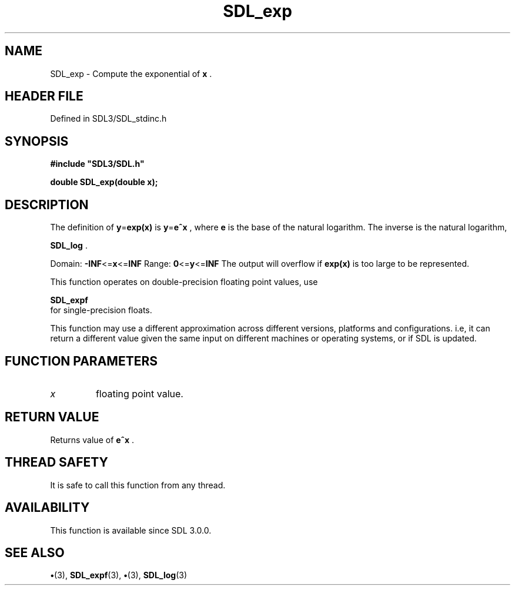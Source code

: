 .\" This manpage content is licensed under Creative Commons
.\"  Attribution 4.0 International (CC BY 4.0)
.\"   https://creativecommons.org/licenses/by/4.0/
.\" This manpage was generated from SDL's wiki page for SDL_exp:
.\"   https://wiki.libsdl.org/SDL_exp
.\" Generated with SDL/build-scripts/wikiheaders.pl
.\"  revision SDL-preview-3.1.3
.\" Please report issues in this manpage's content at:
.\"   https://github.com/libsdl-org/sdlwiki/issues/new
.\" Please report issues in the generation of this manpage from the wiki at:
.\"   https://github.com/libsdl-org/SDL/issues/new?title=Misgenerated%20manpage%20for%20SDL_exp
.\" SDL can be found at https://libsdl.org/
.de URL
\$2 \(laURL: \$1 \(ra\$3
..
.if \n[.g] .mso www.tmac
.TH SDL_exp 3 "SDL 3.1.3" "Simple Directmedia Layer" "SDL3 FUNCTIONS"
.SH NAME
SDL_exp \- Compute the exponential of
.BR x
\[char46]
.SH HEADER FILE
Defined in SDL3/SDL_stdinc\[char46]h

.SH SYNOPSIS
.nf
.B #include \(dqSDL3/SDL.h\(dq
.PP
.BI "double SDL_exp(double x);
.fi
.SH DESCRIPTION
The definition of
.BR y = exp(x)
is
.BR y = e^x
, where
.BR e
is the base of the
natural logarithm\[char46] The inverse is the natural logarithm,

.BR SDL_log
\[char46]

Domain:
.BR -INF <= x <= INF
Range:
.BR 0 <= y <= INF
The output will overflow if
.BR exp(x)
is too large to be represented\[char46]

This function operates on double-precision floating point values, use

.BR SDL_expf
 for single-precision floats\[char46]

This function may use a different approximation across different versions,
platforms and configurations\[char46] i\[char46]e, it can return a different value given
the same input on different machines or operating systems, or if SDL is
updated\[char46]

.SH FUNCTION PARAMETERS
.TP
.I x
floating point value\[char46]
.SH RETURN VALUE
Returns value of
.BR e^x
\[char46]

.SH THREAD SAFETY
It is safe to call this function from any thread\[char46]

.SH AVAILABILITY
This function is available since SDL 3\[char46]0\[char46]0\[char46]

.SH SEE ALSO
.BR \(bu (3),
.BR SDL_expf (3),
.BR \(bu (3),
.BR SDL_log (3)
